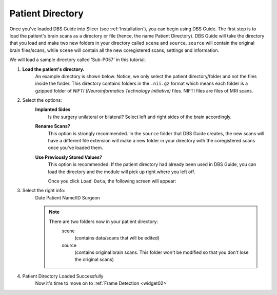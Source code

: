 .. _widget01:

Patient Directory
=====================

.. image:: ../Images/widget01.png
   :align: center

Once you've loaded DBS Guide into Slicer (see :ref:`Installation`), you can
begin using DBS Guide. The first step is to load the patient's brain scans
as a directory or file (hence, the name Patient Directory). DBS Guide will 
take the directory that you load and make two new folders in your directory 
called ``scene`` and ``source``. ``source`` will contain the original brain
files/scans, while ``scene`` will contain all the new coregistered scans, 
settings and information.

We will load a sample directory called 'Sub-P057' in this tutorial. 


1. **Load the patient's directory.**
		An example directory is shown below. Notice, we only select the 
		patient directory/folder and not the files inside the folder.
		This directory contains folders in the ``.nii.gz`` format which
		means each folder is a gzipped folder of *NIFTI (Neuroinformatics
		Technology Initiative)* files. NIFTI files are files of MRI scans.

		.. image:: ../Images/exDirectory.png
   

2. Select the options:
	**Implanted Sides**
		   Is the surgery unilateral or bilateral? Select left and right sides of 
		   the brain accordingly.
	**Rename Scans?**
		   This option is strongly recommended. In the ``source`` folder that DBS Guide 
		   creates, the new scans will have a different file extension will make a new folder 
		   in your directory with the coregistered scans once you've loaded them.
	**Use Previously Stored Values?**
		   This option is recommended.
		   If the patient directory had already been used in DBS Guide, you can load the directory
		   and the module will pick up right where you left off. 

		   Once you click ``Load Data``, the following screen will appear: 

	.. image:: ../Images/screenPostLoad.png

3. Select the right info: 
	Date
	Patient Name/ID
	Surgeon

	.. image:: ../Images/widget02.png

	.. note::

		There are two folders now in your patient directory:
			scene 
				(contains data/scans that will be edited)
			source 
				(contains original brain scans. This folder won't be modified
				so that you don't lose the original scans)

	.. image:: ../Images/DirectoryPostLoad.png

4. Patient Directory Loaded Successfully 
	Now it's time to move on to :ref:`Frame Detection <widget02>`

